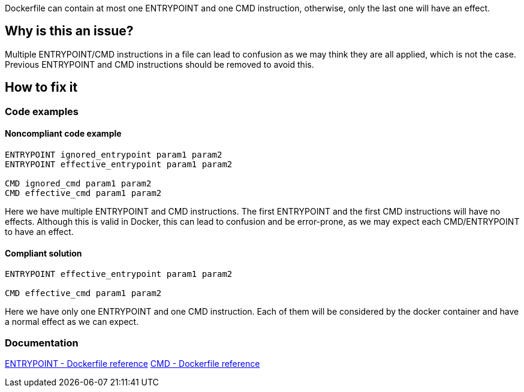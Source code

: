 Dockerfile can contain at most one ENTRYPOINT and one CMD instruction, otherwise, only the last one will have an effect.

== Why is this an issue?

Multiple ENTRYPOINT/CMD instructions in a file can lead to confusion as we may think they are all applied, which is not the case.
Previous ENTRYPOINT and CMD instructions should be removed to avoid this.

== How to fix it

=== Code examples

==== Noncompliant code example

[source,text,diff-id=1,diff-type=noncompliant]
----
ENTRYPOINT ignored_entrypoint param1 param2
ENTRYPOINT effective_entrypoint param1 param2

CMD ignored_cmd param1 param2
CMD effective_cmd param1 param2
----

Here we have multiple ENTRYPOINT and CMD instructions.
The first ENTRYPOINT and the first CMD instructions will have no effects.
Although this is valid in Docker, this can lead to confusion and be error-prone, as we may expect each CMD/ENTRYPOINT to have an effect.

==== Compliant solution

[source,text,diff-id=1,diff-type=compliant]
----
ENTRYPOINT effective_entrypoint param1 param2

CMD effective_cmd param1 param2
----

Here we have only one ENTRYPOINT and one CMD instruction.
Each of them will be considered by the docker container and have a normal effect as we can expect.

=== Documentation
https://docs.docker.com/engine/reference/builder/#entrypoint[ENTRYPOINT - Dockerfile reference]
https://docs.docker.com/engine/reference/builder/#cmd[CMD - Dockerfile reference]

ifdef::env-github,rspecator-view[]
'''
== Implementation Specification
(visible only on this page)

=== Message

Remove this CMD/ENTRYPOINT instruction which will be ignored.

=== Highlighting

Highlight the entire CMD/ENTRYPOINT instruction.

'''
endif::env-github,rspecator-view[]
